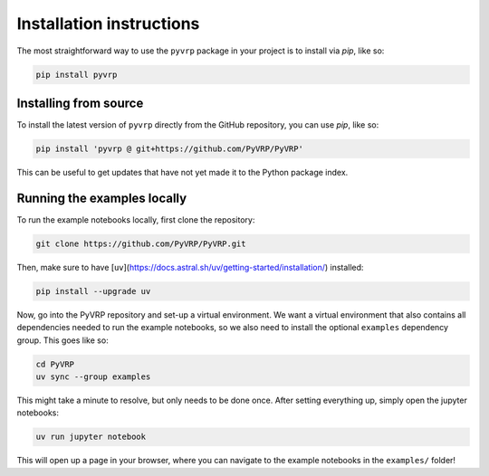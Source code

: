 Installation instructions
=========================

The most straightforward way to use the ``pyvrp`` package in your project is to install via *pip*, like so:

.. code-block:: shell

   pip install pyvrp


Installing from source
----------------------

To install the latest version of ``pyvrp`` directly from the GitHub repository, you can use *pip*, like so:

.. code-block:: shell

   pip install 'pyvrp @ git+https://github.com/PyVRP/PyVRP'

This can be useful to get updates that have not yet made it to the Python package index.


.. _running-locally:

Running the examples locally
----------------------------

To run the example notebooks locally, first clone the repository:

.. code-block:: shell

   git clone https://github.com/PyVRP/PyVRP.git

Then, make sure to have [``uv``](https://docs.astral.sh/uv/getting-started/installation/) installed:

.. code-block:: shell

   pip install --upgrade uv

Now, go into the PyVRP repository and set-up a virtual environment.
We want a virtual environment that also contains all dependencies needed to run the example notebooks, so we also need to install the optional ``examples`` dependency group.
This goes like so:

.. code-block:: shell

   cd PyVRP
   uv sync --group examples

This might take a minute to resolve, but only needs to be done once.
After setting everything up, simply open the jupyter notebooks:

.. code-block:: shell

   uv run jupyter notebook

This will open up a page in your browser, where you can navigate to the example notebooks in the ``examples/`` folder!
